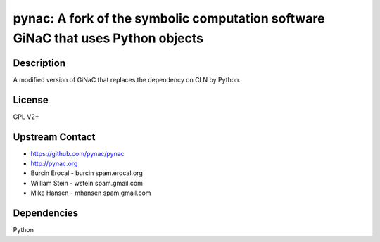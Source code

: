 pynac: A fork of the symbolic computation software GiNaC that uses Python objects
=================================================================================

Description
-----------

A modified version of GiNaC that replaces the dependency on CLN by
Python.

License
-------

GPL V2+


Upstream Contact
----------------

-  https://github.com/pynac/pynac
-  http://pynac.org
-  Burcin Erocal - burcin spam.erocal.org
-  William Stein - wstein spam.gmail.com
-  Mike Hansen - mhansen spam.gmail.com

Dependencies
------------

Python
